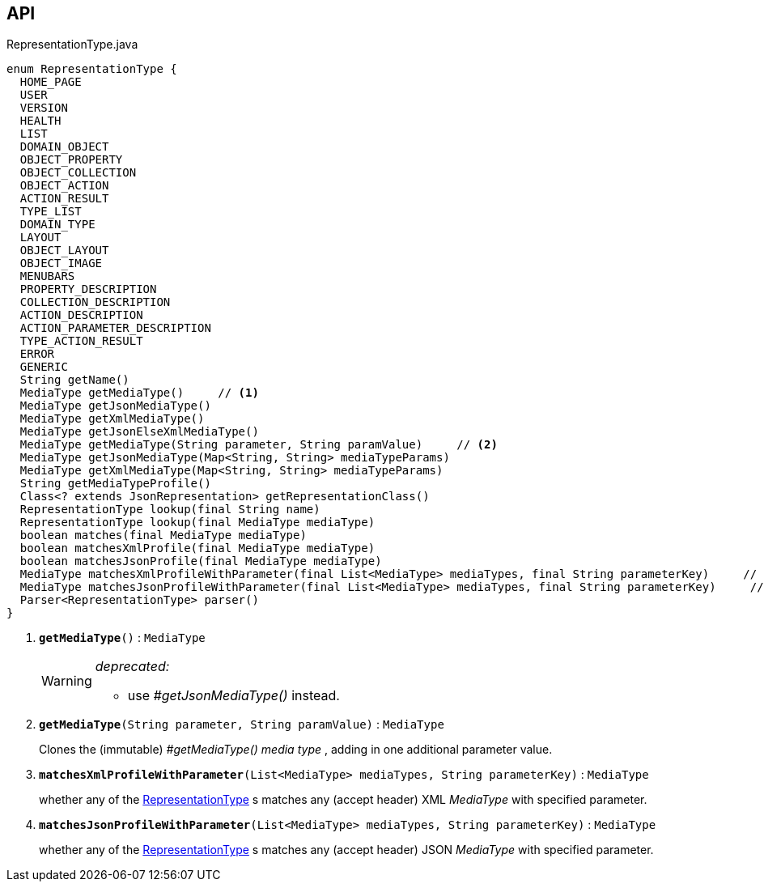 :Notice: Licensed to the Apache Software Foundation (ASF) under one or more contributor license agreements. See the NOTICE file distributed with this work for additional information regarding copyright ownership. The ASF licenses this file to you under the Apache License, Version 2.0 (the "License"); you may not use this file except in compliance with the License. You may obtain a copy of the License at. http://www.apache.org/licenses/LICENSE-2.0 . Unless required by applicable law or agreed to in writing, software distributed under the License is distributed on an "AS IS" BASIS, WITHOUT WARRANTIES OR  CONDITIONS OF ANY KIND, either express or implied. See the License for the specific language governing permissions and limitations under the License.

== API

.RepresentationType.java
[source,java]
----
enum RepresentationType {
  HOME_PAGE
  USER
  VERSION
  HEALTH
  LIST
  DOMAIN_OBJECT
  OBJECT_PROPERTY
  OBJECT_COLLECTION
  OBJECT_ACTION
  ACTION_RESULT
  TYPE_LIST
  DOMAIN_TYPE
  LAYOUT
  OBJECT_LAYOUT
  OBJECT_IMAGE
  MENUBARS
  PROPERTY_DESCRIPTION
  COLLECTION_DESCRIPTION
  ACTION_DESCRIPTION
  ACTION_PARAMETER_DESCRIPTION
  TYPE_ACTION_RESULT
  ERROR
  GENERIC
  String getName()
  MediaType getMediaType()     // <.>
  MediaType getJsonMediaType()
  MediaType getXmlMediaType()
  MediaType getJsonElseXmlMediaType()
  MediaType getMediaType(String parameter, String paramValue)     // <.>
  MediaType getJsonMediaType(Map<String, String> mediaTypeParams)
  MediaType getXmlMediaType(Map<String, String> mediaTypeParams)
  String getMediaTypeProfile()
  Class<? extends JsonRepresentation> getRepresentationClass()
  RepresentationType lookup(final String name)
  RepresentationType lookup(final MediaType mediaType)
  boolean matches(final MediaType mediaType)
  boolean matchesXmlProfile(final MediaType mediaType)
  boolean matchesJsonProfile(final MediaType mediaType)
  MediaType matchesXmlProfileWithParameter(final List<MediaType> mediaTypes, final String parameterKey)     // <.>
  MediaType matchesJsonProfileWithParameter(final List<MediaType> mediaTypes, final String parameterKey)     // <.>
  Parser<RepresentationType> parser()
}
----

<.> `[line-through gray]#*getMediaType*#()` : `MediaType`
+
--
[WARNING]
====
[red]#_deprecated:_#

- use _#getJsonMediaType()_ instead.
====
--
<.> `[teal]#*getMediaType*#(String parameter, String paramValue)` : `MediaType`
+
--
Clones the (immutable) _#getMediaType() media type_ , adding in one additional parameter value.
--
<.> `[teal]#*matchesXmlProfileWithParameter*#(List<MediaType> mediaTypes, String parameterKey)` : `MediaType`
+
--
whether any of the xref:system:generated:index/viewer/restfulobjects/applib/RepresentationType.adoc[RepresentationType] s matches any (accept header) XML _MediaType_ with specified parameter.
--
<.> `[teal]#*matchesJsonProfileWithParameter*#(List<MediaType> mediaTypes, String parameterKey)` : `MediaType`
+
--
whether any of the xref:system:generated:index/viewer/restfulobjects/applib/RepresentationType.adoc[RepresentationType] s matches any (accept header) JSON _MediaType_ with specified parameter.
--


